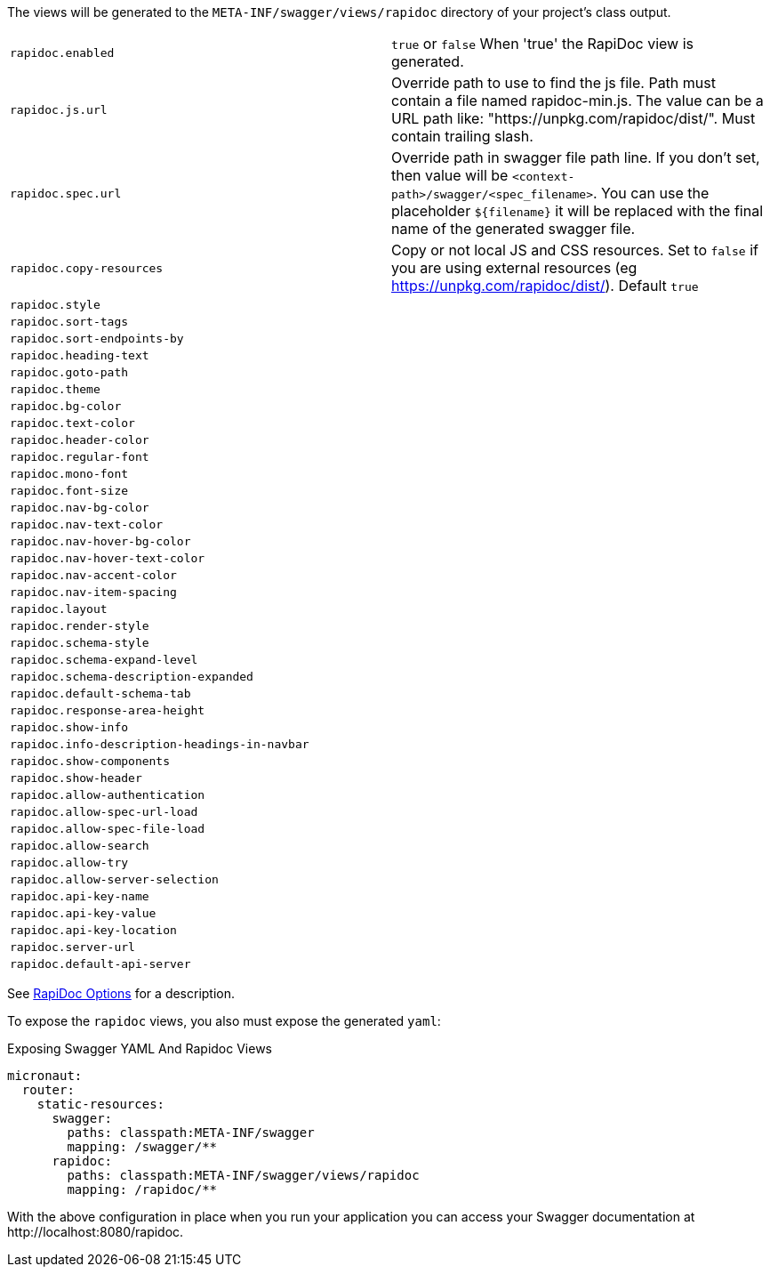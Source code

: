 The views will be generated to the `META-INF/swagger/views/rapidoc` directory of your project’s class output.

|===
| `rapidoc.enabled` | `true` or `false` When 'true' the RapiDoc view is generated.
| `rapidoc.js.url` | Override path to use to find the js file. Path must contain a file named rapidoc-min.js. The value can be a URL path like: "https://unpkg.com/rapidoc/dist/". Must contain trailing slash.
| `rapidoc.spec.url` | Override path in swagger file path line. If you don't set, then value will be `<context-path>/swagger/<spec_filename>`. You can use the placeholder `${filename}` it will be replaced with the final name of the generated swagger file.
| `rapidoc.copy-resources` | Copy or not local JS and CSS resources. Set to `false` if you are using external resources (eg https://unpkg.com/rapidoc/dist/). Default `true`
| `rapidoc.style` |
| `rapidoc.sort-tags` |
| `rapidoc.sort-endpoints-by` |
| `rapidoc.heading-text` |
| `rapidoc.goto-path` |
| `rapidoc.theme` |
| `rapidoc.bg-color` |
| `rapidoc.text-color` |
| `rapidoc.header-color` |
| `rapidoc.regular-font`|
| `rapidoc.mono-font`|
| `rapidoc.font-size`|
| `rapidoc.nav-bg-color`|
| `rapidoc.nav-text-color`|
| `rapidoc.nav-hover-bg-color`|
| `rapidoc.nav-hover-text-color`|
| `rapidoc.nav-accent-color`|
| `rapidoc.nav-item-spacing`|
| `rapidoc.layout`|
| `rapidoc.render-style`|
| `rapidoc.schema-style`|
| `rapidoc.schema-expand-level`|
| `rapidoc.schema-description-expanded`|
| `rapidoc.default-schema-tab`|
| `rapidoc.response-area-height`|
| `rapidoc.show-info`|
| `rapidoc.info-description-headings-in-navbar`|
| `rapidoc.show-components`|
| `rapidoc.show-header`|
| `rapidoc.allow-authentication`|
| `rapidoc.allow-spec-url-load`|
| `rapidoc.allow-spec-file-load`|
| `rapidoc.allow-search`|
| `rapidoc.allow-try`|
| `rapidoc.allow-server-selection`|
| `rapidoc.api-key-name`|
| `rapidoc.api-key-value`|
| `rapidoc.api-key-location`|
| `rapidoc.server-url`|
| `rapidoc.default-api-server`|
|===

See https://mrin9.github.io/RapiDoc/api.html[RapiDoc Options] for a description.

To expose the `rapidoc` views, you also must expose the generated `yaml`:

.Exposing Swagger YAML And Rapidoc Views
[source,yaml]
----
micronaut:
  router:
    static-resources:
      swagger:
        paths: classpath:META-INF/swagger
        mapping: /swagger/**
      rapidoc:
        paths: classpath:META-INF/swagger/views/rapidoc
        mapping: /rapidoc/**
----

With the above configuration in place when you run your application you can access your Swagger documentation at +http://localhost:8080/rapidoc+.
